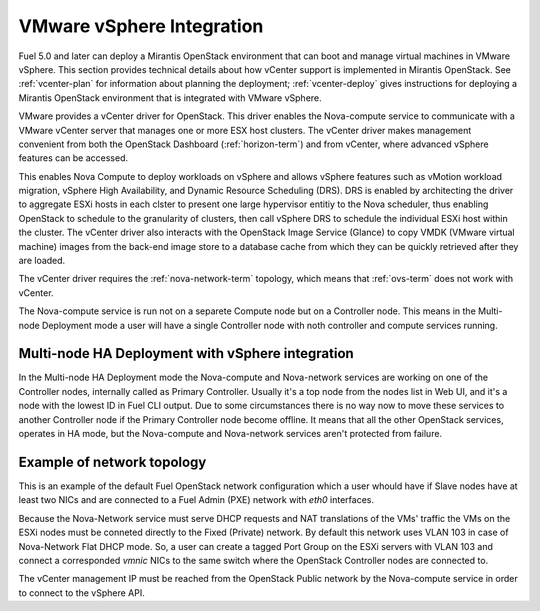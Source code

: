 
.. _vcenter-arch:

VMware vSphere Integration
--------------------------

Fuel 5.0 and later can deploy a Mirantis OpenStack environment
that can boot and manage virtual machines in VMware vSphere.
This section provides technical details about how vCenter support
is implemented in Mirantis OpenStack.
See :ref:`vcenter-plan` for information about planning the deployment;
:ref:`vcenter-deploy` gives instructions for deploying
a Mirantis OpenStack environment
that is integrated with VMware vSphere.

VMware provides a vCenter driver for OpenStack.
This driver enables the Nova-compute service
to communicate with a VMware vCenter server
that manages one or more ESX host clusters.
The vCenter driver makes management convenient
from both the OpenStack Dashboard (:ref:`horizon-term`)
and from vCenter,
where advanced vSphere features can be accessed.

This enables Nova Compute to deploy workloads on vSphere
and allows vSphere features such as vMotion workload migration,
vSphere High Availability, and Dynamic Resource Scheduling (DRS).
DRS is enabled
by architecting the driver to aggregate ESXi hosts in each clster
to present one large hypervisor entitiy to the Nova scheduler,
thus enabling OpenStack to schedule to the granularity of clusters,
then call vSphere DRS to schedule
the individual ESXi host within the cluster.
The vCenter driver also interacts with
the OpenStack Image Service (Glance)
to copy VMDK (VMware virtual machine) images
from the back-end image store to a database cache
from which they can be quickly retrieved after they are loaded.

The vCenter driver requires the :ref:`nova-network-term` topology,
which means that :ref:`ovs-term` does not work with vCenter.

The Nova-compute service is run not on a separete Compute node but on
a Controller node. This means in the Multi-node Deployment mode a user will
have a single Controller node with noth controller and compute services running.

Multi-node HA Deployment with vSphere integration
~~~~~~~~~~~~~~~~~~~~~~~~~~~~~~~~~~~~~~~~~~~~~~~~~

.. image:: /_images/vcenter-reference-architecture.png
   :width: 50%

In the Multi-node HA Deployment mode the Nova-compute and Nova-network services
are working on one of the Controller nodes, internally called as Primary
Controller. Usually it's a top node from the nodes list in Web UI, and it's
a node with the lowest ID in Fuel CLI output. Due to some circumstances there is
no way now to move these services to another Controller node if the Primary
Controller node become offline. It means that all the other OpenStack services,
operates in HA mode, but the Nova-compute and Nova-network services aren't
protected from failure.

Example of network topology
~~~~~~~~~~~~~~~~~~~~~~~~~~~

.. # The link to the image source:
.. # https://drive.google.com/file/d/0BxrQaxuQOwp3dG85ZXBuN2NiZVU/edit?usp=sharing
.. image:: /_images/vcenter-network-topology.png
   :width: 100%

This is an example of the default Fuel OpenStack network configuration which
a user whould have if Slave nodes have at least two NICs and are connected to
a Fuel Admin (PXE) network with `eth0` interfaces.

Because the Nova-Network service must serve DHCP requests and NAT translations
of the VMs' traffic the VMs on the ESXi nodes must be conneted directly to
the Fixed (Private) network. By default this network uses VLAN 103 in case of
Nova-Network Flat DHCP mode. So, a user can create a tagged Port Group on
the ESXi servers with VLAN 103 and connect a corresponded `vmnic` NICs to the
same switch where the OpenStack Controller nodes are connected to.

The vCenter management IP must be reached from the OpenStack Public network
by the Nova-compute service in order to connect to the vSphere API.
